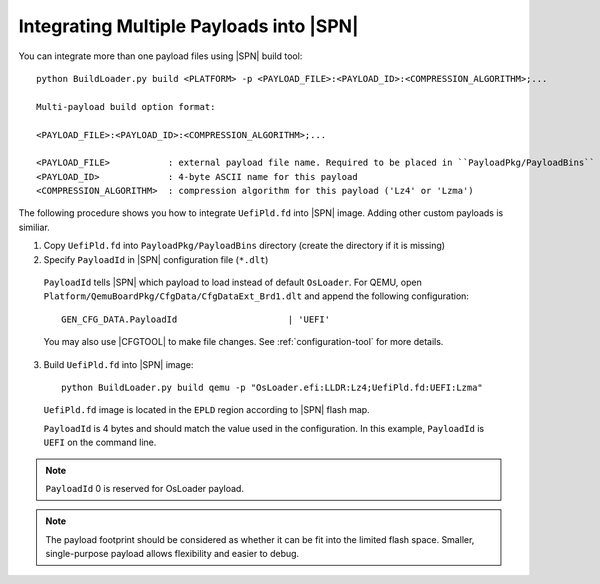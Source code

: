 .. _integrate-multiple-payloads:

Integrating Multiple Payloads into |SPN|
^^^^^^^^^^^^^^^^^^^^^^^^^^^^^^^^^^^^^^^^^

You can integrate more than one payload files using |SPN| build tool::

    python BuildLoader.py build <PLATFORM> -p <PAYLOAD_FILE>:<PAYLOAD_ID>:<COMPRESSION_ALGORITHM>;...

    Multi-payload build option format:

    <PAYLOAD_FILE>:<PAYLOAD_ID>:<COMPRESSION_ALGORITHM>;...

    <PAYLOAD_FILE>           : external payload file name. Required to be placed in ``PayloadPkg/PayloadBins`` directory
    <PAYLOAD_ID>             : 4-byte ASCII name for this payload
    <COMPRESSION_ALGORITHM>  : compression algorithm for this payload ('Lz4' or 'Lzma')


The following procedure shows you how to integrate ``UefiPld.fd`` into |SPN| image. Adding other custom payloads is similiar.


1. Copy ``UefiPld.fd`` into ``PayloadPkg/PayloadBins`` directory (create the directory if it is missing)

2. Specify ``PayloadId`` in |SPN| configuration file (``*.dlt``)

  ``PayloadId`` tells |SPN| which payload to load instead of default ``OsLoader``. For QEMU, open ``Platform/QemuBoardPkg/CfgData/CfgDataExt_Brd1.dlt`` and append the following configuration::

     GEN_CFG_DATA.PayloadId                     | 'UEFI'

  You may also use |CFGTOOL| to make file changes. See :ref:`configuration-tool` for more details.


3. Build ``UefiPld.fd`` into |SPN| image::

    python BuildLoader.py build qemu -p "OsLoader.efi:LLDR:Lz4;UefiPld.fd:UEFI:Lzma"

  ``UefiPld.fd`` image is located in the ``EPLD`` region according to |SPN| flash map.

  ``PayloadId`` is 4 bytes and should match the value used in the configuration. In this example, ``PayloadId`` is ``UEFI`` on the command line.


.. note:: ``PayloadId`` 0 is reserved for OsLoader payload.

.. note:: The payload footprint should be considered as whether it can be fit into the limited flash space. Smaller, single-purpose payload allows flexibility and easier to debug.

